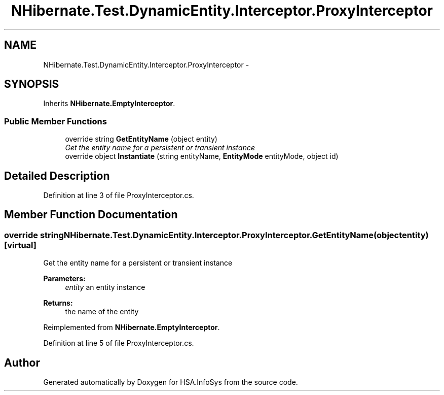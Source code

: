 .TH "NHibernate.Test.DynamicEntity.Interceptor.ProxyInterceptor" 3 "Fri Jul 5 2013" "Version 1.0" "HSA.InfoSys" \" -*- nroff -*-
.ad l
.nh
.SH NAME
NHibernate.Test.DynamicEntity.Interceptor.ProxyInterceptor \- 
.SH SYNOPSIS
.br
.PP
.PP
Inherits \fBNHibernate\&.EmptyInterceptor\fP\&.
.SS "Public Member Functions"

.in +1c
.ti -1c
.RI "override string \fBGetEntityName\fP (object entity)"
.br
.RI "\fIGet the entity name for a persistent or transient instance\fP"
.ti -1c
.RI "override object \fBInstantiate\fP (string entityName, \fBEntityMode\fP entityMode, object id)"
.br
.in -1c
.SH "Detailed Description"
.PP 
Definition at line 3 of file ProxyInterceptor\&.cs\&.
.SH "Member Function Documentation"
.PP 
.SS "override string NHibernate\&.Test\&.DynamicEntity\&.Interceptor\&.ProxyInterceptor\&.GetEntityName (objectentity)\fC [virtual]\fP"

.PP
Get the entity name for a persistent or transient instance
.PP
\fBParameters:\fP
.RS 4
\fIentity\fP an entity instance 
.RE
.PP
\fBReturns:\fP
.RS 4
the name of the entity 
.RE
.PP

.PP
Reimplemented from \fBNHibernate\&.EmptyInterceptor\fP\&.
.PP
Definition at line 5 of file ProxyInterceptor\&.cs\&.

.SH "Author"
.PP 
Generated automatically by Doxygen for HSA\&.InfoSys from the source code\&.
